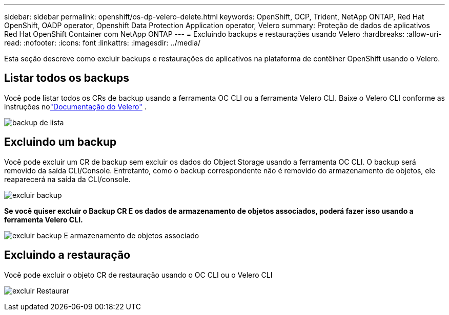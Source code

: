 ---
sidebar: sidebar 
permalink: openshift/os-dp-velero-delete.html 
keywords: OpenShift, OCP, Trident, NetApp ONTAP, Red Hat OpenShift, OADP operator, Openshift Data Protection Application operator, Velero 
summary: Proteção de dados de aplicativos Red Hat OpenShift Container com NetApp ONTAP 
---
= Excluindo backups e restaurações usando Velero
:hardbreaks:
:allow-uri-read: 
:nofooter: 
:icons: font
:linkattrs: 
:imagesdir: ../media/


[role="lead"]
Esta seção descreve como excluir backups e restaurações de aplicativos na plataforma de contêiner OpenShift usando o Velero.



== Listar todos os backups

Você pode listar todos os CRs de backup usando a ferramenta OC CLI ou a ferramenta Velero CLI.  Baixe o Velero CLI conforme as instruções nolink:https://velero.io/docs/v1.3.0/basic-install/#install-the-cli["Documentação do Velero"] .

image:redhat-openshift-oadp-delete-001.png["backup de lista"]



== Excluindo um backup

Você pode excluir um CR de backup sem excluir os dados do Object Storage usando a ferramenta OC CLI.  O backup será removido da saída CLI/Console.  Entretanto, como o backup correspondente não é removido do armazenamento de objetos, ele reaparecerá na saída da CLI/console.

image:redhat-openshift-oadp-delete-002.png["excluir backup"]

**Se você quiser excluir o Backup CR E os dados de armazenamento de objetos associados, poderá fazer isso usando a ferramenta Velero CLI.**

image:redhat-openshift-oadp-delete-003.png["excluir backup E armazenamento de objetos associado"]



== Excluindo a restauração

Você pode excluir o objeto CR de restauração usando o OC CLI ou o Velero CLI

image:redhat-openshift-oadp-delete-004.png["excluir Restaurar"]
